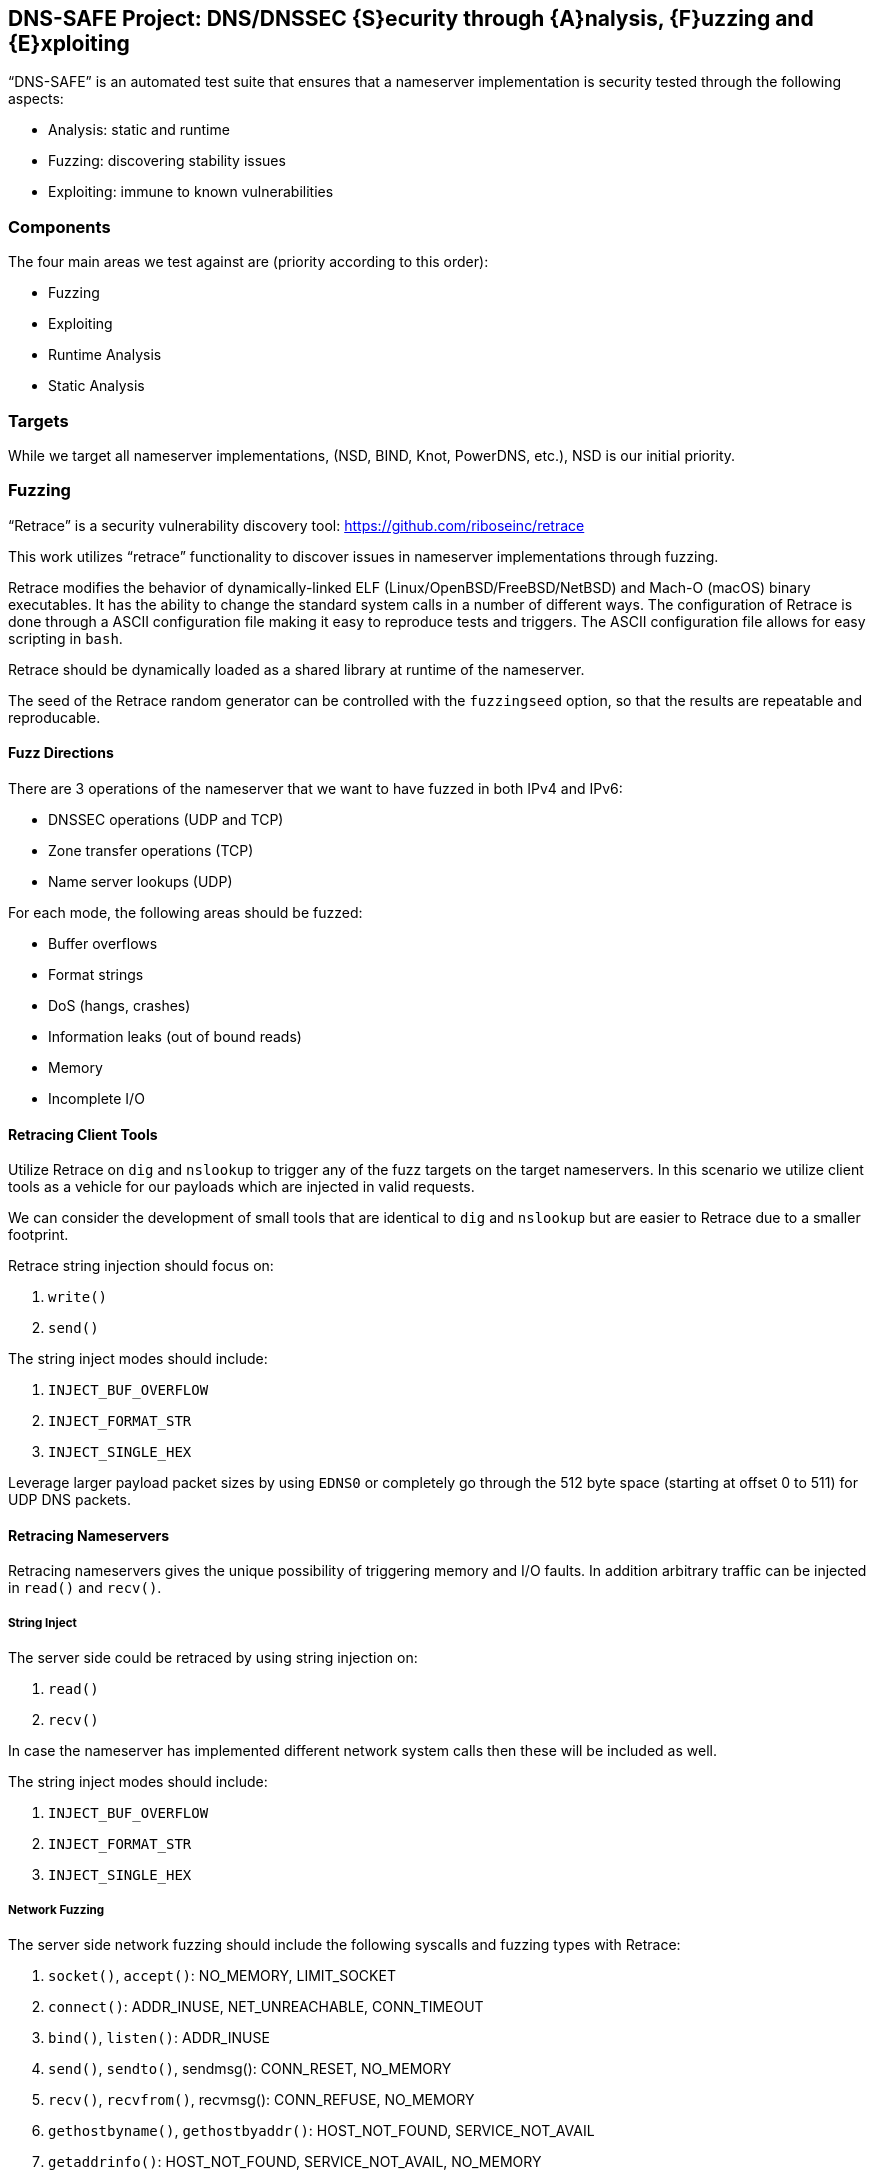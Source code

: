 == DNS-SAFE Project: DNS/DNSSEC {S}ecurity through {A}nalysis, {F}uzzing and {E}xploiting

"`DNS-SAFE`" is an automated test suite that ensures that a nameserver implementation
is security tested through the following aspects:

* Analysis: static and runtime
* Fuzzing: discovering stability issues
* Exploiting: immune to known vulnerabilities


=== Components

The four main areas we test against are (priority according to this order):

* Fuzzing
* Exploiting
* Runtime Analysis
* Static Analysis


=== Targets

While we target all nameserver implementations, (NSD, BIND, Knot, PowerDNS, etc.),
NSD is our initial priority.


=== Fuzzing

"`Retrace`" is a security vulnerability discovery tool:
https://github.com/riboseinc/retrace

This work utilizes "`retrace`" functionality to discover issues in nameserver
implementations through fuzzing.

Retrace modifies the behavior of dynamically-linked ELF (Linux/OpenBSD/FreeBSD/NetBSD) and
Mach-O (macOS) binary executables. It has the ability to change the standard
system calls in a number of different ways. The configuration of Retrace is done
through a ASCII configuration file making it easy to reproduce tests and triggers.
The ASCII configuration file allows for easy scripting in `bash`.

Retrace should be dynamically loaded as a shared library at runtime of the nameserver.

The seed of the Retrace random generator can be controlled with the `fuzzingseed`
option, so that the results are repeatable and reproducable.


==== Fuzz Directions

There are 3 operations of the nameserver that we want to have fuzzed in both IPv4 and IPv6:

* DNSSEC operations (UDP and TCP)
* Zone transfer operations (TCP)
* Name server lookups (UDP)

For each mode, the following areas should be fuzzed:

* Buffer overflows
* Format strings
* DoS (hangs, crashes)
* Information leaks (out of bound reads)
* Memory
* Incomplete I/O


==== Retracing Client Tools

Utilize Retrace on `dig` and `nslookup` to trigger any of the fuzz targets on
the target nameservers. In this scenario we utilize client tools as a vehicle
for our payloads which are injected in valid requests.

We can consider the development of small tools that are identical to `dig` and
`nslookup` but are easier to Retrace due to a smaller footprint.

Retrace string injection should focus on:

1. `write()`
2. `send()`

The string inject modes should include:

1. `INJECT_BUF_OVERFLOW`
2. `INJECT_FORMAT_STR`
3. `INJECT_SINGLE_HEX`

Leverage larger payload packet sizes by using `EDNS0` or completely go through
the 512 byte space (starting at offset 0 to 511) for UDP DNS packets.


==== Retracing Nameservers

Retracing nameservers gives the unique possibility of triggering memory and I/O
faults. In addition arbitrary traffic can be injected in `read()` and `recv()`.


===== String Inject

The server side could be retraced by using string injection on:

1. `read()`
2. `recv()`

In case the nameserver has implemented different network system calls then these
will be included as well.

The string inject modes should include:

1. `INJECT_BUF_OVERFLOW`
2. `INJECT_FORMAT_STR`
3. `INJECT_SINGLE_HEX`


===== Network Fuzzing

The server side network fuzzing should include the following syscalls and
fuzzing types with Retrace:

1. `socket()`, `accept()`: NO_MEMORY, LIMIT_SOCKET
2. `connect()`: ADDR_INUSE, NET_UNREACHABLE, CONN_TIMEOUT
3. `bind()`, `listen()`: ADDR_INUSE
4. `send()`, `sendto()`, sendmsg(): CONN_RESET, NO_MEMORY
5. `recv()`, `recvfrom()`, recvmsg(): CONN_REFUSE, NO_MEMORY
6. `gethostbyname()`, `gethostbyaddr()`: HOST_NOT_FOUND, SERVICE_NOT_AVAIL
7. `getaddrinfo()`: HOST_NOT_FOUND, SERVICE_NOT_AVAIL, NO_MEMORY

One can run queries through `dnsperf` and allow retrace to crash the server.


===== Memory Fuzzing

The `memoryfuzzing` option in Retrace will cause a percentage of `malloc()`,
`realloc()` and `calloc()` calls to fail. The percentage is specified in a number
(`float`) from `0` (no fail) to `1` (all fail). This is useful to discover places
in the code where return value of allocators are not checked.


===== Incomplete I/O

The `incompleteio` option in Retrace will cause the `read()` / `write()` calls
to randomly write/read less bytes than was asked. A common scenario that developers
forget to check.


=== Exploiting

1. Attempting to trigger (known) vulnerabilities remotely.
2. Attempt to bypass access controls.


=== Runtime Analysis

TODO. `valgrind`.


=== Static Analysis

TODO. Such as `Klockwork`.






=== Server Daemon And Monitoring

The nameserver should be started as a docker container (built to run this test
suite). This way we can ensure every single run of the suite is consistent and
results reproducible.

We probably have to build custom containers for different nameserver
implementations to embed our tools.

Server side resources that require monitoring during fuzzing:

* nameserver processes and threads need to be monitored to see whether they
have crashed, hanging or if they are growing indicating a memory leak

* nameserver log files could contain memory addresses (in case of format
strings) or corrupted data (indicating a stack or heap overflow)

* Core dumps of the nameserver process


=== References

* Standcore's open-source https://www.standcore.com/dnsconformance.tgz[DNS conformance testing tool], written by John Levine and Paul Hoffman (who are huge figures in DNS)

* https://docs.menandmice.com/display/MM/DNSSEC+monitoring+tools[Some DNSSEC Monitoring tools]
